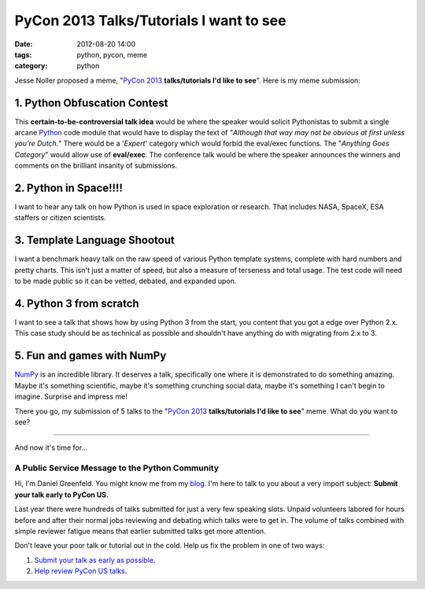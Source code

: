 ========================================
PyCon 2013 Talks/Tutorials I want to see
========================================

:date: 2012-08-20 14:00
:tags: python, pycon, meme
:category: python

Jesse Noller proposed a meme, "`PyCon 2013`_ **talks/tutorials I'd like to see**". Here is my meme submission:

.. _`PyCon 2013`: https://us.pycon.org/2013


1. Python Obfuscation Contest
-----------------------------

This **certain-to-be-controversial talk idea** would be where the speaker would solicit Pythonistas to submit a single arcane Python_ code module that would have to display the text of "*Although that way may not be obvious at first unless you're Dutch.*" There would be a '*Expert*' category which would forbid the eval/exec functions. The "*Anything Goes Category*" would allow use of **eval/exec**. The conference talk would be where the speaker announces the winners and comments on the brilliant insanity of submissions.

.. _Python: http://python.org

2. Python in Space!!!!
-----------------------

I want to hear any talk on how Python is used in space exploration or research. That includes NASA, SpaceX, ESA staffers or citizen scientists. 

3. Template Language Shootout
------------------------------

I want a benchmark heavy talk on the raw speed of various Python template systems, complete with hard numbers and pretty charts. This isn't just a matter of speed, but also a measure of terseness and total usage. The test code will need to be made public so it can be vetted, debated, and expanded upon.

4. Python 3 from scratch
---------------------------------

I want to see a talk that shows how by using Python 3 from the start, you content that you got a edge over Python 2.x. This case study should be as technical as possible and shouldn't have anything do with migrating from 2.x to 3.

5. Fun and games with NumPy
-----------------------------------

NumPy_ is an incredible library. It deserves a talk, specifically one where it is demonstrated to do something amazing. Maybe it's something scientific, maybe it's something crunching social data, maybe it's something I can't begin to imagine. Surprise and impress me!

.. _NumPy: http://numpy.scipy.org/

There you go, my submission of 5 talks to the "`PyCon 2013`_ **talks/tutorials I'd like to see**" meme. What do you want to see?


----

And now it's time for...


A Public Service Message to the Python Community
=================================================

Hi, I'm Daniel Greenfeld. You might know me from my blog_. I'm here to talk to you about a very import subject: **Submit your talk early to PyCon US.**

.. _blog: http://pydanny.com

Last year there were hundreds of talks submitted for just a very few speaking slots. Unpaid volunteers labored for hours before and after their normal jobs reviewing and debating which talks were to get in. The volume of talks combined with simple reviewer fatigue means that earlier submitted talks get more attention. 

Don't leave your poor talk or tutorial out in the cold. Help us fix the problem in one of two ways:

#. `Submit your talk as early as possible`_.
#. `Help review PyCon US talks`_.

.. _`Submit your talk as early as possible`: https://us.pycon.org/2013/speaking/cfp
.. _`Help review PyCon US talks`: http://pycon.blogspot.com/2012/07/i-want-you-for-pycon-program-commitee.html